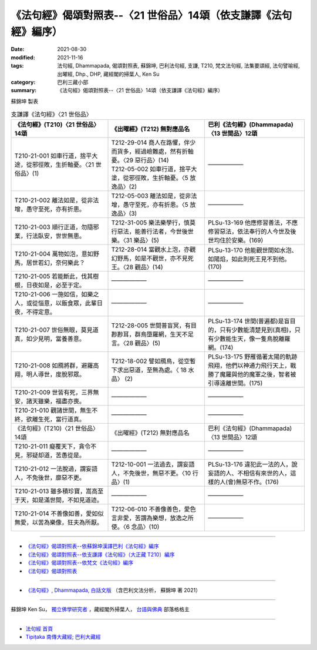 ===================================================================
《法句經》偈頌對照表--〈21 世俗品〉14頌（依支謙譯《法句經》編序）
===================================================================

:date: 2021-08-30
:modified: 2021-11-16
:tags: 法句經, Dhammapada, 偈頌對照表, 蘇錦坤, 巴利法句經, 支謙, T210, 梵文法句經, 法集要頌經, 法句譬喻經, 出曜經, Dhp., DHP, 藏經閣的掃葉人, Ken Su
:category: 巴利三藏小部
:summary: 《法句經》偈頌對照表--〈21 世俗品〉14頌（依支謙譯《法句經》編序）


蘇錦坤 製表

.. list-table:: 支謙譯《法句經》〈21 世俗品〉
   :widths: 33 33 34
   :header-rows: 1

   * - 《法句經》(T210)〈21 世俗品〉14頌
     - 《出曜經》(T212) 無對應品名
     - 巴利《法句經》(Dhammapada)〈13 世間品〉12頌

   * - T210-21-001 如車行道，捨平大途，從邪徑敗，生折軸憂。〈21 世俗品〉(1)
     - | T212-29-014 商人在路懼，伴少而貨多，經過嶮難處，然有折軸憂。〈29 惡行品〉(14)
       | T212-05-002 如車行道，捨平大塗，從邪徑敗，生折軸憂。〈5 放逸品〉(2)
     - ——————

   * - T210-21-002 離法如是，從非法增，愚守至死，亦有折患。
     - T212-05-003 離法如是，從非法增，愚守至死，亦有折患。〈5 放逸品〉(3)
     - ——————

   * - T210-21-003 順行正道，勿隨邪業，行法臥安，世世無患。
     - T212-31-005 樂法樂學行，慎莫行惡法，能善行法者，今世後世樂。〈31 樂品〉(5)
     - PLSu-13-169 他應修習善法，不應修習惡法，依法奉行的人今世及後世均住於安樂。(169)

   * - T210-21-004 萬物如泡，意如野馬，居世若幻，奈何樂此？
     - T212-28-014 當觀水上泡，亦觀幻野馬，如是不觀世，亦不見死王。〈28 觀品〉(14)
     - PLSu-13-170 他能觀世間如水泡、如陽焰，如此則死王見不到他。(170)

   * - T210-21-005 若能斷此，伐其樹根，日夜如是，必至于定。
     - ——————
     - ——————

   * - T210-21-006 一施如信，如樂之人，或從惱意，以飯食眾，此輩日夜，不得定意。
     - ——————
     - ——————

   * - T210-21-007 世俗無眼，莫見道真，如少見明，當養善意。
     - T212-28-005 世間普盲冥，有目尠尠耳，群鳥墮羅網，生天不足言。〈28 觀品〉(5)
     - PLSu-13-174 世間(普遍都)是盲目的，只有少數能清楚見到(真相)，只有少數能生天，像一隻鳥脫離羅網。(174)

   * - T210-21-008 如鴈將群，避羅高翔，明人導世，度脫邪眾。
     - T212-18-002 譬如鴈鳥，從空暫下求出惡道，至無為處。〈 18 水品〉 (2)
     - PLSu-13-175 野雁循著太陽的軌跡飛翔，他們以神通力飛行天上，戰勝了魔羅與他的魔軍之後，智者被引導遠離世間。(175)

   * - T210-21-009 世皆有死，三界無安，諸天雖樂，福盡亦喪。
     - ——————
     - ——————

   * - T210-21-010 觀諸世間，無生不終，欲離生死，當行道真。
     - ——————
     - ——————

   * - 《法句經》(T210)〈21 世俗品〉14頌
     - 《出曜經》(T212) 無對應品名
     - 巴利《法句經》(Dhammapada)〈13 世間品〉12頌

   * - T210-21-011 癡覆天下，貪令不見，邪疑却道，苦愚從是。
     - —————— 
     - ——————

   * - T210-21-012 一法脫過，謂妄語人，不免後世，靡惡不更。
     - T212-10-001 一法過去，謂妄語人，不免後世，無惡不更。〈10 行品〉(1)
     - PLSu-13-176 違犯此一法的人，說妄語的人、不相信有來世的人，這樣的人(會)無惡不作。(176)

   * - T210-21-013 雖多積珍寶，嵩高至于天，如是滿世間，不如見道迹。
     - ——————
     - ——————

   * - T210-21-014 不善像如善，愛如似無愛，以苦為樂像，狂夫為所厭。
     - T212-06-010 不善像善色，愛色言非愛，苦謂為樂想，放逸之所使。〈6 念品〉(10)
     - ——————

------

- `《法句經》偈頌對照表--依蘇錦坤漢譯巴利《法句經》編序 <{filename}dhp-correspondence-tables-pali%zh.rst>`_
- `《法句經》偈頌對照表--依支謙譯《法句經》（大正藏 T210）編序 <{filename}dhp-correspondence-tables-t210%zh.rst>`_
- `《法句經》偈頌對照表--依梵文《法句經》編序 <{filename}dhp-correspondence-tables-sanskrit%zh.rst>`_
- `《法句經》偈頌對照表 <{filename}dhp-correspondence-tables%zh.rst>`_

------

- `《法句經》, Dhammapada, 白話文版 <{filename}../dhp-Ken-Yifertw-Su/dhp-Ken-Y-Su%zh.rst>`_ （含巴利文法分析， 蘇錦坤 著 2021）

~~~~~~~~~~~~~~~~~~~~~~~~~~~~~~~~~~

蘇錦坤 Ken Su， `獨立佛學研究者 <https://independent.academia.edu/KenYifertw>`_ ，藏經閣外掃葉人， `台語與佛典 <http://yifertw.blogspot.com/>`_ 部落格格主

------

- `法句經 首頁 <{filename}../dhp%zh.rst>`__

- `Tipiṭaka 南傳大藏經; 巴利大藏經 <{filename}/articles/tipitaka/tipitaka%zh.rst>`__

..
  11-16 rev. completed to the chapter 27
  2021-08-30 create rst; 0*-** post
